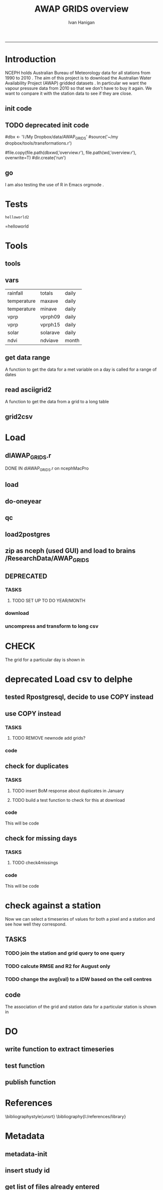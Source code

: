 #+TITLE:AWAP GRIDS overview 
#+AUTHOR: Ivan Hanigan
#+email: ivan.hanigan@anu.edu.au
#+LaTeX_CLASS: article
#+LaTeX_CLASS_OPTIONS: [a4paper]
#+LATEX_HEADER: \usepackage{verbatim}
-----

* Introduction
NCEPH holds Australian Bureau of Meteorology data for all stations from 1990 to 2010 \cite{NationalClimateCentreoftheBureauofMeteorology:2005}.
The aim of this project is to download the Australian Water Availability Project (AWAP) gridded datasets \cite{Jones2009}.  In particular we want the vapour pressure data from 2010 so that we don't have to buy it again.  We want to compare it with the station data to see if they are close.
** init code
#+name:R-init-newnode
#+begin_src R :session *R* :tangle run/transformations.r :exports none :eval no
  source('~/tools/disentangle/src/newnode.r')
  nodes <- newnode(name='main.r', newgraph = T,
   inputs = 'R-init')
  
#+end_src

#+name: R-init
#+begin_src R  :session *shell* :exports none :eval no :tangle run/overview.r
   
  rootdir <- getwd()
  wd <- '~/data/AWAP_GRIDS'
  # source(dir('run',pattern = 'tools', full.names=T))
  # file.remove(dir('run',full.names=T))
  setwd(wd)
  dir()
  
  
#+end_src
** TODO deprecated init code
#dbx <- 'I:/My Dropbox/data/AWAP_GRIDS'
#source('~/my dropbox/tools/transformations.r')
# I? or maybe actually want to use c drive for large data downloads on work PC?
#file.copy(file.path(dbxwd,'overview.r'), file.path(wd,'overview.r'), overwrite=T)
#dir.create('run')
** go
#+name:go-newnode
#+begin_src R :session *R* :tangle run/transformations.r :exports none :eval no
  
  nodes <- newnode(name='go',
   inputs='main.r')
  
#+end_src


#+name: go
#+begin_src R  :session *shell* :exports none :eval no :tangle run/go.r
  source(dir('run',pattern = 'tools', full.names=T))
  # source(dir('run',pattern = 'load', full.names=T))
  # source(dir('run',pattern = 'check', full.names=T))
      
#+end_src



I am also testing the use of R in Emacs orgmode \cite{Schulte}.
* Tests
#+name: R-test
#+begin_src R  :session *R* :tangle run/overview.r :exports results :eval no
  print('helloworld2')
  
#+end_src

#+results: R-test
: helloworld2
=helloworld

* Tools
** tools
#+name:R-tools-newnode
#+begin_src R :session *R* :tangle run/transformations.r :exports none :eval no
newnode(dsc='tools', clearpage = F, ttype='report', nosectionheading = T,
 i=c('go', 'vars', 'get_data_range', 'read.asciigrid2','grid2csv'),
 o = 'tools',append = T,
 notes='',echoCode = FALSE,
 code=NA)
#+end_src

#+name: R-tools
#+begin_src R :session *shell* :tangle run/tools.r :exports none :eval no
  setwd('~/data/AWAP_GRIDS')
  if(!require(maptools))
    install.packages('maptools',repos='http://cran.csiro.au'); require(maptools)
  if(!require(uncompress))
    install.packages('uncompress',repos='http://cran.csiro.au'); require(uncompress)
  source('./run/connect2postgres.r')
  delphe <- connect2postgres(hostip='115.146.94.209',user='gislibrary',db='pgisdb')
  # uncomment in run file so that can be sourced?
  source('./run/load2postgres.r')
  source('~/tools/disentangle/src/df2ddi.r')
  
#+end_src

** vars
\begin{comment}
this is a test
\end{comment}
#+begin_src R :session *R* :tangle run/transformations.r :exports none :eval no
newnode(dsc='variable names', clearpage = F, ttype='report', nosectionheading = T,
 o = 'vars',
 notes='
 At the BoM website the urls for our files can be like the following combinations:
 rain                http://www.bom.gov.au/web03/ncc/www/awap/   rainfall/totals/daily/    grid/0.05/history/nat/2010120120101201.grid.Z
 tmax                http://www.bom.gov.au/web03/ncc/www/awap/   temperature/maxave/daily/ grid/0.05/history/nat/2012020620120206.grid.Z
 tmin                http://www.bom.gov.au/web03/ncc/www/awap/   temperature/minave/daily/ grid/0.05/history/nat/2012020620120206.grid.Z
 vapour pressure 9am http://www.bom.gov.au/web03/ncc/www/awap/   vprp/vprph09/daily/       grid/0.05/history/nat/2012020620120206.grid.Z
 vapour pressure 3pm http://www.bom.gov.au/web03/ncc/www/awap/   vprp/vprph15/daily/       grid/0.05/history/nat/2012020620120206.grid.Z
 solar               http://www.bom.gov.au/web03/ncc/www/awap/   solar/solarave/daily/     grid/0.05/history/nat/2012020720120207.grid.Z
 NDVI                http://reg.bom.gov.au/web03/ncc/www/awap/   ndvi/ndviave/month/       grid/history/nat/2012010120120131.grid.Z
 ',echoCode = FALSE,
 code=NA)



#+end_src
#+name: R-vars
#+begin_src R :session *R* :tangle run/tools.r :exports results :eval no
 vars<-c('variable,measure,timestep
 rainfall,totals,daily
 temperature,maxave,daily
 temperature,minave,daily
 vprp,vprph09,daily
 vprp,vprph15,daily
 solar,solarave,daily
 ndvi,ndviave,month
 ')
 vars<-read.csv(textConnection(vars))
#+end_src

#+results: R-vars
| rainfall    | totals   | daily |
| temperature | maxave   | daily |
| temperature | minave   | daily |
| vprp        | vprph09  | daily |
| vprp        | vprph15  | daily |
| solar       | solarave | daily |
| ndvi        | ndviave  | month |
** get data range
A function to get the data for a met variable on a day is called for a range of dates
#+begin_src R :session *R* :tangle run/transformations.r :exports none :eval no
newnode(dsc='get data range', clearpage = F, ttype='report', nosectionheading = T,
 o = c('get_data_range'),i='get_data',
 notes='',echoCode = FALSE,
 code=NA)



#+end_src
#+name:get_data_range
#+begin_src R :session *R* :tangle run/tools.r :exports none :eval no
# newnode get_data
get_data_range<-function(variable,measure,timestep,startdate,enddate){
  if (timestep == "day"){
    thisdate<-startdate
    while (thisdate<=enddate){
      get_data(variable,measure,timestep,format(as.POSIXct(thisdate),"%Y%m%d"),format(as.POSIXct(thisdate),"%Y%m%d"))
      thisdate<-thisdate+as.double(as.difftime(1,units="days"),units="secs")
    }
  } else if (timestep == "month"){
    # Make sure that we go from begin of the month
    startdate <- as.POSIXlt(startdate)
    startdate$mday <- 1
    # Find the first and last day of each month overlapping our range
    data.period.start <- seq(as.Date(startdate), as.Date(enddate), by = 'month')
    data.period.end <- as.Date(sapply(data.period.start, FUN=function(x){as.character(seq(x, x + 40, by = 'month')[2] - 1)}))
    # Download them
    for (i in 1:length(data.period.start)){
      get_data(variable,measure,timestep,format(as.POSIXct(data.period.start[i]),"%Y%m%d"),format(as.POSIXct(data.period.end[i]),"%Y%m%d"))
    }
   
} else {
    stop("Unsupported timestep, only 'day' and 'month' are currently supported")
  }
}
#+end_src

# #+name:get_data_range
# #+begin_src R :session *R* :tangle no :exports none :eval no
# # newnode get_data
#  get_data<-function(variable,measure,timestep,startdate,enddate){
#   url="http://www.bom.gov.au/web03/ncc/www/awap/{variable}/{measure}/{timestep}/grid/0.05/history/nat/{startdate}{enddate}.grid.Z" 
#   url=gsub("{variable}",variable,url,fixed=TRUE)
#   url=gsub("{measure}",measure,url,fixed=TRUE)
#   url=gsub("{timestep}",timestep,url,fixed=TRUE)
#   url=gsub("{startdate}",startdate,url,fixed=TRUE)
#   url=gsub("{enddate}",enddate,url,fixed=TRUE)
#   download.file(url,sprintf("%s_%s%s.grid.Z",measure,startdate,enddate),mode="wb")
#   }

# # newnode get_data_range
#  get_data_range<-function(variable,measure,timestep,startdate,enddate){
#   thisdate<-startdate
#   while (thisdate<=enddate){
#    get_data(variable,measure,timestep,format(as.POSIXct(thisdate),"%Y%m%d"),format(as.POSIXct(thisdate),"%Y%m%d"))
#    thisdate<-thisdate+as.double(as.difftime(1,units="days"),units="secs")
#    }
#  }
# #+end_src
** read asciigrid2
A function to get the data from a grid to a long table
#+begin_src R :session *R* :tangle run/transformations.r :exports none :eval no
newnode(dsc='read.asciigrid2', clearpage = F, ttype='report', nosectionheading = T,
 o = c('read.asciigrid2'),
 notes='',echoCode = FALSE,
 code=NA)
#+end_src
#+name:read.asciigrid2
#+begin_src R :session *R* :tangle run/tools.r :exports none :eval no
#Modified from maptools package
#Reads only the specified number of data items, ignoring BOM's wierd footer
 read.asciigrid2<-function (fname, as.image = FALSE, plot.image = FALSE, colname = fname, proj4string = CRS(as.character(NA))) {
  t = file(fname, "r")
  l5 = readLines(t, n = 6)
  l5s = strsplit(l5, "\\s+", perl = T)
  xllcenter = yllcenter = xllcorner = yllcorner = as.numeric(NA)
  for (i in 1:6) {
     fieldname = casefold(l5s[[i]][1])
     if (length(grep("ncols", fieldname))) 
         ncols = as.numeric(l5s[[i]][2])
     if (length(grep("nrows", fieldname))) 
         nrows = as.numeric(l5s[[i]][2])
     if (length(grep("xllcorner", fieldname))) 
         xllcorner = as.numeric(l5s[[i]][2])
     if (length(grep("yllcorner", fieldname))) 
         yllcorner = as.numeric(l5s[[i]][2])
     if (length(grep("xllcenter", fieldname))) 
         xllcenter = as.numeric(l5s[[i]][2])
     if (length(grep("yllcenter", fieldname))) 
         yllcenter = as.numeric(l5s[[i]][2])
     if (length(grep("cellsize", fieldname))) 
         cellsize = as.numeric(l5s[[i]][2])
     if (length(grep("nodata_value", fieldname))) 
         nodata.value = as.numeric(l5s[[i]][2])
 }
 if (is.na(xllcorner) && !is.na(xllcenter)) 
     xllcorner = xllcenter - 0.5 * cellsize
 else xllcenter = xllcorner + 0.5 * cellsize
 if (is.na(yllcorner) && !is.na(yllcenter)) 
     yllcorner = yllcenter - 0.5 * cellsize
 else yllcenter = yllcorner + 0.5 * cellsize
 map = scan(t, as.numeric(0), quiet = TRUE,nmax=nrows*ncols)
 close(t)
 if (length(as.vector(map)) != nrows * ncols) 
     stop("dimensions of map do not match that of header")
 map[map == nodata.value] = NA
 if (as.image) {
     img = matrix(map, ncols, nrows)[, nrows:1]
     img = list(z = img, x = xllcorner + cellsize * ((1:ncols) - 
         0.5), y = yllcorner + cellsize * ((1:nrows) - 0.5))
     if (plot.image) {
         image(img, asp = 1)
         return(invisible(img))
     }
     else return(img)
 }
 df = data.frame(map)
 names(df) = colname
 grid = GridTopology(c(xllcenter, yllcenter), rep(cellsize, 
     2), c(ncols, nrows))
 SpatialGridDataFrame(grid, data = df, proj4string = proj4string)
 }
#+end_src

** grid2csv
#+name:grid2csv-newnode
#+begin_src R :session *R* :tangle run/transformations.r :exports none :eval no

newnode(dsc='grid2csv', clearpage = F, ttype='report', nosectionheading = T,
 o = 'grid2csv',append = T,end_doc = F,
 notes='',echoCode = FALSE,
 code=NA)
#+end_src

#+name:grid2csv
#+begin_src R :session *R* :tangle run/tools.r :exports none :eval no
# filename must be in format generated by get_data: variable_{startdate}{enddate}
 grid2csv<-function(filename){
	variable<-strsplit(filename,"_")[[1]][1]
	year<-as.numeric(substr(strsplit(filename,"_")[[1]][2],1,4))
	month<-as.numeric(substr(strsplit(filename,"_")[[1]][2],5,6))
	day<-as.numeric(substr(strsplit(filename,"_")[[1]][2],7,8))
	csv_filename<-sub("grid","csv",filename)
	d<-read.asciigrid2(filename)
	#image(d)
	e<-as.data.frame(d)
	names(e)<-c(variable,"long","lat")
	e$year<-year
	e$month<-month
	e$day<-day
	write.csv(e,csv_filename,row.names=FALSE,na="")
 }

#+end_src

* Load
** dlAWAP_GRIDS.r
DONE IN dlAWAP_GRIDS.r on ncephMacPro
#+name:dlAWAP_GRIDS
#+begin_src R :session *shell* :tangle src/dlAWAP_GRIDS.r :exports none :eval no
  ################################################################
  # name:dlAWAP_GRIDS
  # Function to download the Australian Water Availability Grids http://www.bom.gov.au/jsp/awap/
  # Joseph Guillaume
  # January 2009
  # modified by Ivan Hanigan
  # Feb 2012
  
  # newnode TOOLS
  if(!require(devtools)) install.packages("devtools"); require(devtools)
  install_github("delphe", "ivanhanigan")
  require(delphe)
  if(!require(raster)) install.packages('raster');require(raster)
  if(!require(maptools)) install.packages('maptools');require(maptools)
  #if(!require(uncompress)) install.packages('uncompress');require(uncompress) # deprecated
  
  # newnode variable names
  # urls can be like
          # rain                http://www.bom.gov.au/web03/ncc/www/awap/   rainfall/totals/daily/    grid/0.05/history/nat/2010120120101201.grid.Z
          # tmax                http://www.bom.gov.au/web03/ncc/www/awap/   temperature/maxave/daily/ grid/0.05/history/nat/2012020620120206.grid.Z
          # tmin                http://www.bom.gov.au/web03/ncc/www/awap/   temperature/minave/daily/ grid/0.05/history/nat/2012020620120206.grid.Z
          # vapour pressure 9am http://www.bom.gov.au/web03/ncc/www/awap/   vprp/vprph09/daily/       grid/0.05/history/nat/2012020620120206.grid.Z
          # vapour pressure 3pm http://www.bom.gov.au/web03/ncc/www/awap/   vprp/vprph15/daily/       grid/0.05/history/nat/2012020620120206.grid.Z
          # solar               http://www.bom.gov.au/web03/ncc/www/awap/   solar/solarave/daily/     grid/0.05/history/nat/2012020720120207.grid.Z
          # NDVI                http://reg.bom.gov.au/web03/ncc/www/awap/   ndvi/ndviave/month/       grid/history/nat/2012010120120131.grid.Z
  vars<-"variable,measure,timestep
  rainfall,totals,daily
  temperature,maxave,daily
  temperature,minave,daily
  vprp,vprph09,daily
  vprp,vprph15,daily
  solar,solarave,daily
  ndvi,ndviave,month
  "
  vars<-read.csv(textConnection(vars))
  
  # newnode get_data
  get_data<-function(variable,measure,timestep,startdate,enddate){
  url="http://www.bom.gov.au/web03/ncc/www/awap/{variable}/{measure}/{timestep}/grid/0.05/history/nat/{startdate}{enddate}.grid.Z"
  url=gsub("{variable}",variable,url,fixed=TRUE)
  url=gsub("{measure}",measure,url,fixed=TRUE)
  url=gsub("{timestep}",timestep,url,fixed=TRUE)
  url=gsub("{startdate}",startdate,url,fixed=TRUE)
  url=gsub("{enddate}",enddate,url,fixed=TRUE)
  download.file(url,sprintf("%s_%s%s.grid.Z",measure,startdate,enddate),mode="wb")
  }
  
  # newnode get_data_range
  get_data_range<-function(variable,measure,timestep,startdate,enddate){
          thisdate<-startdate
          while (thisdate<=enddate){
                  get_data(variable,measure,timestep,format(as.POSIXct(thisdate),"%Y%m%d"),format(as.POSIXct(thisdate),"%Y%m%d"))
                  thisdate<-thisdate+as.double(as.difftime(1,units="days"),units="secs")
          }
  }
  
  # newnode read.asciigrid2
  #Modified from maptools package
  #Reads only the specified number of data items, ignoring BOM's wierd footer
  read.asciigrid2<-function (fname, as.image = FALSE, plot.image = FALSE, colname = fname, proj4string = CRS(as.character(NA))) {
      t = file(fname, "r")
      l5 = readLines(t, n = 6)
      l5s = strsplit(l5, "\\s+", perl = T)
      xllcenter = yllcenter = xllcorner = yllcorner = as.numeric(NA)
      for (i in 1:6) {
          fieldname = casefold(l5s[[i]][1])
          if (length(grep("ncols", fieldname)))
              ncols = as.numeric(l5s[[i]][2])
          if (length(grep("nrows", fieldname)))
              nrows = as.numeric(l5s[[i]][2])
          if (length(grep("xllcorner", fieldname)))
              xllcorner = as.numeric(l5s[[i]][2])
          if (length(grep("yllcorner", fieldname)))
              yllcorner = as.numeric(l5s[[i]][2])
          if (length(grep("xllcenter", fieldname)))
              xllcenter = as.numeric(l5s[[i]][2])
          if (length(grep("yllcenter", fieldname)))
              yllcenter = as.numeric(l5s[[i]][2])
          if (length(grep("cellsize", fieldname)))
              cellsize = as.numeric(l5s[[i]][2])
          if (length(grep("nodata_value", fieldname)))
              nodata.value = as.numeric(l5s[[i]][2])
      }
      if (is.na(xllcorner) && !is.na(xllcenter))
          xllcorner = xllcenter - 0.5 * cellsize
      else xllcenter = xllcorner + 0.5 * cellsize
      if (is.na(yllcorner) && !is.na(yllcenter))
          yllcorner = yllcenter - 0.5 * cellsize
      else yllcenter = yllcorner + 0.5 * cellsize
      map = scan(t, as.numeric(0), quiet = TRUE,nmax=nrows*ncols)
      close(t)
      if (length(as.vector(map)) != nrows * ncols)
          stop("dimensions of map do not match that of header")
      map[map == nodata.value] = NA
      if (as.image) {
          img = matrix(map, ncols, nrows)[, nrows:1]
          img = list(z = img, x = xllcorner + cellsize * ((1:ncols) -
              0.5), y = yllcorner + cellsize * ((1:nrows) - 0.5))
          if (plot.image) {
              image(img, asp = 1)
              return(invisible(img))
          }
          else return(img)
      }
      df = data.frame(map)
      names(df) = colname
      grid = GridTopology(c(xllcenter, yllcenter), rep(cellsize,
          2), c(ncols, nrows))
      SpatialGridDataFrame(grid, data = df, proj4string = proj4string)
  }
  
  # newnode grid2csv
  # filename must be in format generated by get_data: variable_{startdate}{enddate}
  grid2csv<-function(filename){
          variable<-strsplit(filename,"_")[[1]][1]
          year<-as.numeric(substr(strsplit(filename,"_")[[1]][2],1,4))
          month<-as.numeric(substr(strsplit(filename,"_")[[1]][2],5,6))
          day<-as.numeric(substr(strsplit(filename,"_")[[1]][2],7,8))
          csv_filename<-sub("grid","csv",filename)
          d<-read.asciigrid2(filename)
          #image(d)
          e<-as.data.frame(d)
          names(e)<-c(variable,"long","lat")
          e$year<-year
          e$month<-month
          e$day<-day
          write.csv(e,csv_filename,row.names=FALSE,na="")
  }
  
#+end_src
** load
#+name:dlAWAP_GRIDS
#+begin_src R :session *shell* :tangle src/dlAWAP_GRIDS.r :exports none :eval no
    ################################################################
    # name:dlAWAP_GRIDS
  
  
  
  # newnode LOAD
  # TESTS
  # # tmax
  # i <- 2
  # vars[i,]
  # get_data_range(variable=vars[i,1],measure =vars[i,2],timestep=vars[i,3],
  #                startdate=as.POSIXct("2012-11-01"),
  #                enddate=as.POSIXct("2012-11-20"))
  # # vp
  # i <- 4
  # vars[i,]
  # get_data_range(variable=vars[i,1],measure =vars[i,2],timestep=vars[i,3],
  #                startdate=as.POSIXct("2010-12-30"),
  #                enddate=as.POSIXct("2010-12-31"))
  #
  # # solar
  # i <- 6
  # vars[i,]
  # get_data_range(variable=vars[i,1],measure =vars[i,2],timestep=vars[i,3],
  #                startdate=as.POSIXct("2010-12-30"),
  #                enddate=as.POSIXct("2010-12-31"))
  dir.create('data1995-1999')
  setwd('data1995-1999')
  rootdir <- getwd()
  started <- Sys.time()
  for(i in 1:6){
  # i <- 1
  vname <- as.character(vars[i,1])
  #print(vname)
  dir.create(vname)
  setwd(vname)
  get_data_range(variable=vars[i,1],measure =vars[i,2],timestep=vars[i,3],
                 startdate=as.POSIXct("1995-01-01"),
                 enddate=as.POSIXct("1999-12-31"))
  setwd(rootdir)
  }
  finished <- Sys.time()
  finished - started
  system('df -h')
  # newnode uncompress
  # test with one
  started <- Sys.time()
  for(i in 1:6){
  # i <- 1
  vname <- as.character(vars[i,1])
  print(vname)
  setwd(vname)
  files <- dir(pattern='.grid.Z')
  # files
  for (f in files) {
  # f <- files[1]
  # print(f)
  system(sprintf('uncompress %s',f))
  # grid2csv(gsub('.Z','',f))
  }
  setwd(rootdir)
  }
  finished <- Sys.time()
  finished - started
  system('df -h')
  
  
  #############################################
  # compress into 5 year chuncks
  setwd('..')
  #rootdir <- getwd()
  started <- Sys.time()
  #dir()
  # manually set to the right directory
  system('zip -r data1995-1999 data1995-1999')
  finished <- Sys.time()
  finished - started
  system('df -h')
  file.info('data1995-1999.zip')
  #############################################
  # newnode CHECK
  
  # newnode check grid
  print(f)
  # to select a differnt one
  f <- gsub('.Z','',files[21])
  setwd('solar')
  d <- read.asciigrid2(f)
  str(d)
  # compare with http://www.bom.gov.au/jsp/awap/vprp/archive.jsp?colour=colour&map=vprph15&year=2010&month=12&day=30&period=daily&area=nat
  # far out that colour scheme is dodgy!
  image(d, col = rainbow(19))
  
  # newnode check csv
  #read.table(sub("grid","csv",f), nrows = 10, sep=',', header=T)
  
  # newnode TODO
  # now I want to get a time series for a pixel based on the name of a town or city
  # I think I'll load the CSV to PostGIS for spatial query
  # also want to check the error between the station observation and the pixel values.
  
  #################################
  # but first lets look at the station locations on a grid
  require(delphe)
  # args(readOGR2)
  # shp <- readOGR2(h='115.146.84.135', d='ewedb',u='ivan_hanigan',
  #                  layer = 'weather_bom.combstats')
  # plot(shp)
  #################################
  # try just the raw data
  ## args(connect2postgres)
  ch <- connect2postgres(h = '115.146.84.135', db = 'ewedb', user= 'ivan_hanigan')
  # enter password at console
  shp <- dbGetQuery(ch, 'select stnum, lat, lon from weather_bom.combstats')
  
  if (!require(rgdal)) install.packages('rgdal'); require(rgdal)
  epsg <- make_EPSG()
  
  ## Treat data frame as spatial points
  shp <- SpatialPointsDataFrame(cbind(shp$lon,shp$lat),shp,
                                proj4string=CRS(epsg$prj4[epsg$code %in% '4283']))
  str(shp)
  head(shp@data)
  ## #writeOGR(shp, 'test.shp', 'test', driver='ESRI Shapefile')
  
  
  #################################
  # start getting CCD temperatures
  #setwd(rootdir)
  rootdir <- '/home/ResearchData/AWAP_GRIDS/data2000-2004/temperature'
  dir(rootdir)[1]
  
  
  cfiles <- dir(rootdir)
  cfiles <- cfiles[grep('minave', cfiles)][1:365]
  started <- Sys.time()
  for (i in seq_len(length(cfiles))) {
  #   i <- 2
    fname <- cfiles[[i]]
    variablename <- strsplit(fname, '_')[[1]][1]
    timevar <- gsub('.grid', '', strsplit(fname, '_')[[1]][2])
    timevar <- substr(timevar, 1,8)
    year <- substr(timevar, 1,4)
    month <- substr(timevar, 5,6)
    day <- substr(timevar, 7,8)
    timevar <- as.Date(paste(year, month, day, sep = '-'))
    r <- raster(file.path(rootdir,fname))
    e <- extract(r, shp, df=T)
    #str(e) ## print for debugging
    #image(r)
    #plot(shp, add = T)
    e1 <- cbind(shp@data, timevar, e[,2])
    names(e1) <- c(names(shp@data), 'date', variablename)
  #  head(e1)
    e1 <- e1[,c('stnum', 'date', variablename)]
    write.table(e1, paste(variablename, '.csv', sep =''),
      col.names = i == 1, append = i > 1 , sep = ",", row.names = FALSE, na = '')
   ## write.table(e1, paste(variablename, '.csv', sep =''),
   ##    col.names = T, append = F, sep = ",", row.names = FALSE, na = '')
  
  }
  finished <- Sys.time()
  finished - started
  file.info(paste(variablename, '.csv', sep =''))
  # rather than read in this big file just check the last one
  write.table(e1, paste(variablename, '-qc.csv', sep =''),
              col.names = T, append = F , sep = ",", row.names = FALSE)
  qc <- read.csv(paste(variablename, '-qc.csv', sep =''))
  qc$date <- as.Date(as.character(qc$date))
  str(qc)
  head(qc)
  ## Treat data frame as spatial points
  qc <- SpatialPointsDataFrame(cbind(qc$lon,qc$lat),qc,
                                proj4string=CRS(epsg$prj4[epsg$code %in% '4283']))
  str(qc)
  writeOGR(qc, paste(variablename, '-qc.shp', sep =''), paste(variablename, '-qc', sep =''), driver='ESRI Shapefile')
  
  # TODO colourramp <- qc[,variablename]
  with(subset(qc, date == as.Date('2010-01-01')),
              plot(lon, lat, pch = 16, col = qc[,variablename])
  )
  
  
  #############
  # merge all variables to a single file
  started <- Sys.time()
  for(i in 2:3){
     i <- 3
    vname <- as.character(vars[i,2])
    print(vname)
    datain <- read.csv(paste(vname, '.csv', sep =''))
    head(datain)
    datain <- datain[,c('stnum', 'date', vname)]
    if(i != 2){
      dataout <- merge(dataout, datain)
      rm(datain)
    } else {
      dataout <- datain
      rm(datain)
    }
  
  }
  finished <- Sys.time()
  finished - started
  system('df -h')
  write.csv(dataout, 'merged.csv', row.names=F)
  system('df -h')
  
#+end_src  
** do-oneyear
#+name:do-oneyear
#+begin_src R :session *shell* :tangle src/do-oneyear.r :exports none :eval no
###########################################################################
# newnode: do-oneyear
started <- Sys.time()
for(v in c(1,4,5,6)){
#  v = 1
rootdir <- paste('/home/ResearchData/AWAP_GRIDS/data2000-2004/',vars[v,1],sep='')
#dir(rootdir)[1]
cfiles <- dir(rootdir)
cfiles <- cfiles[grep(as.character(vars[v,2]), cfiles)][1:365]

  for (i in seq_len(length(cfiles))) {
  #   i <- 2
    fname <- cfiles[[i]]
    variablename <- strsplit(fname, '_')[[1]][1]
    timevar <- gsub('.grid', '', strsplit(fname, '_')[[1]][2])
    timevar <- substr(timevar, 1,8)
    year <- substr(timevar, 1,4)
    month <- substr(timevar, 5,6)
    day <- substr(timevar, 7,8)
    timevar <- as.Date(paste(year, month, day, sep = '-'))
    r <- raster(file.path(rootdir,fname))
    e <- extract(r, shp, df=T)
    #str(e) ## print for debugging
    #image(r)
    #plot(shp, add = T)
    e1 <- cbind(shp@data, timevar, e[,2])
    names(e1) <- c(names(shp@data), 'date', variablename)
  #  head(e1)
    e1 <- e1[,c('stnum', 'date', variablename)]
    write.table(e1, paste(variablename, '.csv', sep =''),
      col.names = i == 1, append = i > 1 , sep = ",", row.names = FALSE, na = '')
   ## write.table(e1, paste(variablename, '.csv', sep =''),
   ##    col.names = T, append = F, sep = ",", row.names = FALSE, na = '')
  
  }
}
finished <- Sys.time()
finished - started
#+end_src

** qc
#+name:qc-temps
#+begin_src R :session *shell* :tangle src/qc-temps.r :exports none :eval no
  ###########################################################################
  # newnode: qc-temps
  delphe <-  <- connect2postgres('130.56.102.41', 'delphe', 'ivan_hanigan')
  qc1 <- dbGetQuery(delphe,
  "SELECT station_number,
         maximum_temperature_in_24_hours_after_9am_local_time_in_degrees,
  
         minimum_temperature_in_24_hours_before_9am_local_time_in_degree,
  
         date
    FROM weather_bom.bom_daily_data_2000
    where station_number = 70014
    order by date
  ")
  
  merged <- read.csv("~/AWAP_GRIDS/merged.csv")
  merged$date <- as.Date(merged$date)
  qc <- subset(merged, stnum == 70014)
  head(qc)
  with(qc, plot(date, maxave, type = 'l'))
  with(qc1, lines(date,
                  maximum_temperature_in_24_hours_after_9am_local_time_in_degrees,
                  col = 'red')
       )
  
#+end_src

** load2postgres
#+name:load2postgres
#+begin_src R :session *shell* :tangle src/load2postgres.r :exports none :eval no
  ###########################################################################
  # newnode: load2postgres
  require(delphe)
  require(RODBC)
  ## try on postgres
  args(load2postgres)
  variablename <- 'minave'
  load2postgres(inputfilepath=paste(variablename, '.csv', sep =''),
                schema = 'public', tablename = variablename, pk = 'stnum, date', header = TRUE,
  printcopy = TRUE, sheetname = "Sheet1", withoids = FALSE,
  pguser = "ivan_hanigan", db = "ewedb", ip = "115.146.84.135",
  source_file = "STDIN", datecol = 'date', nrowscsv = 10000,
  pgpath = c("psql"))
  cat(
    paste('scp ',variablename,'.csv root@115.146.84.135:/home\n
  cat sqlquery.txt "',variablename,'.csv" | psql -h 115.146.84.135 -U ivan_hanigan -d ewedb',sep='')
  )
  
#+end_src

** zip as nceph (used GUI) and load to brains /ResearchData/AWAP_GRIDS
#+name:load to brains
#+begin_src sh :session *shell* :tangle no :exports none :eval no
################################################################
# name:load to brains
ssh root@115.146.93.225
cd /home/ResearchData
mkdir AWAP_GRIDS
chmod 0777 /home/ResearchData/AWAP_GRIDS
# from local
# started at 17% taken
scp data2000-2004.zip root@115.146.93.225:/home/ResearchData/AWAP_GRIDS
# on remove server
unzip temperature.zip
#+end_src

** DEPRECATED
*** TASKS
**** TODO SET UP TO DO YEAR/MONTH
*** download
#+name:download-newnode
#+begin_src R :session *R* :tangle run/transformations.r :exports none :eval no
  newnode(dsc='download', clearpage = F, ttype='report', nosectionheading = T,
   o = 'data/{year}/{month}', i=c('tools', 'foundMissings'),
   notes='',echoCode = FALSE,
   code=NA)
#+end_src

#+name: download
#+begin_src R :session *shell* :tangle run/load.r :exports none :eval no
    dir.create('data')      
    setwd('data')
    # tmax
    # i <- 2
    # # vars[i,]
    # get_data_range(variable=vars[i,1],measure =vars[i,2],timestep=vars[i,3],startdate=as.POSIXct("2010-01-30"), enddate=as.POSIXct("2010-01-31"))
    # # vp DONT DO TOO MANY DOWNLOADS, PERHAPS A YEAR/MONTH AT A TIME, THEN CONVERTS/DELETES, THEN MORE DOWNLOADS
  
  
  yy <- '2010'
  leapyear<- ifelse( yy %in% c('1988', '1992', '1996', '2000', '2004', '2008', '2012'), T, F)
  # http://en.wikipedia.org/wiki/List_of_leap_years
  dir.create(yy)
  setwd(yy)
  strt=Sys.time()
  for(mm in as.character(1)){
   print(mm)
  # mm <- as.character(1)
   dir.create(mm)
   setwd(mm)
   for(i in 4:5){
   # i <- 5
   variable<-gsub(' ','',vars[i,1])
   measure<-gsub(' ','',vars[i,2])
   timestep<-gsub(' ','',vars[i,3])
   maxdate <- ifelse(mm %in% c(9,4,6,11), 30, 31)
   if(mm == 2 & leapyear == F){maxdate <- 28}
   if(mm == 2 & leapyear == T){maxdate <- 29}
   get_data_range(variable=variable,measure =measure,timestep=timestep,
    startdate=as.POSIXct(paste(yy,"-",mm,"-01",sep="")),
    enddate=as.POSIXct(paste(yy,"-",mm,"-",maxdate,sep=""))
    )
   }
   setwd(file.path(wd,"data",yy))
  }
  setwd(file.path(wd,"data"))
  end=Sys.time()
  print(end-strt)
  
 #+end_src
*** uncompress and transform to long csv

#+name:uncompress-newnode
#+begin_src R :session *R* :tangle run/transformations.r :exports none :eval no

newnode(dsc='uncompress-newnode', clearpage = F, ttype='report', nosectionheading = T,
 i='data/{year}/{month}', o = c('grids','csvs'),append = T,end_doc = F,
 notes='',echoCode = FALSE,
 code=NA)
#+end_src

#+name: uncompress
#+begin_src R :session *shell* :tangle run/load.r :exports results :eval no
  setwd(file.path(wd,'data',yy))
  strt=Sys.time()
  for(mm in c(1)){
  # mm <- '1'
  mm <- as.character(mm)
  print(mm)
  setwd(mm)
  files <- dir(pattern='.grid.Z')
  
  for (f in files) {
  # f <- files[1]
   print(f)
   handle <- file(f, "rb")
   data <- readBin(handle, "raw", 99999999)
   close(handle)
   uncomp_data <- uncompress(data)
   handle <- file(gsub('.Z','',f), "wb")
   writeBin(uncomp_data, handle)
   close(handle)
   # newnode convert to long csvfor (f in dir(pattern=".grid$")) {
   grid2csv(gsub('.Z','',f))
   # clean up
   file.remove(f)
   }
  setwd(file.path(wd,'data'))
  }
  endd=Sys.time()
  print(endd-strt)
  # 49 sec
  setwd(wd)
  
#+end_src
* CHECK
#+name:check-newnode
#+begin_src R :session *R* :tangle run/transformations.r :exports none :eval no

newnode(dsc='check', clearpage = F, ttype='report', nosectionheading = T,
 i='grids', o = 'fig1.jpg',append = T,end_doc = F,
 notes='',echoCode = FALSE,
 code=NA)
#+end_src

#+name:check
#+begin_src R :session *shell* :tangle run/check.r :exports none :eval no
  # newnode CHECK 
  # newnode check grid
  files <- dir('data', pattern='.grid')
  f <- files[1]
  print(f)
  # to select a differnt one
    
  d <- read.asciigrid2(file.path('data',f))
  str(d)
  # compare with http://www.bom.gov.au/jsp/awap/vprp/archive.jsp?colour=colour&map=vprph15&year=2010&month=12&day=30&period=daily&area=nat
  # far out that colour scheme is dodgy!
  image(d, col = rainbow(19))
  dev.copy(jpeg, 'fig1.jpg')
  dev.off()
  # newnode check csv
  read.table(file.path('data',sub("grid","csv",f)), nrows = 10, sep=',', header=T)
    
  
#+end_src
The grid for a particular day is shown in \ref{fig:fig1.jpg}
\begin{figure}[!h]
\centering
\includegraphics[width=\textwidth]{fig1.jpg}
\caption{fig1.jpg}
\label{fig:fig1.jpg}
\end{figure}
* deprecated Load csv to delphe
** tested Rpostgresql, decide to use COPY instead
#+name:loadCsv2delphe-newnode
#+begin_src R :session *R* :tangle run/transformations.r :exports none :eval no

newnode(dsc='loadCsv2delphe test', clearpage = F, ttype='transformations', nosectionheading = T,
 i='csvs',o = 'test. too slow',append = T,end_doc = F,
 notes='',echoCode = FALSE,
 code=NA)
#+end_src

#+name:loadCsv2delphe
#+begin_src R :session *R* :tangle run/load.r :exports none :eval no
 dir()
 dbSendUpdate(delphe,
 'CREATE TABLE awap_grids.vprph_master (
 lat numeric,
 long numeric,
 yy int4,
 mm int4,
 dd int4,
 hh int4,
 val numeric,
 constraint vprph_master_pkey primary key (lat, long, yy, mm, dd, hh)
 )
 ')
 
 files <- dir('data', pattern='.csv')
 f <- files[1]
 print(f)
 # to select a differnt one
   
 d <- read.csv(file.path('data',f))
 st <- Sys.time()
 dbWriteTable(delphe, 'awap_grids_indat',d)
 en <- Sys.time()
 print(en-st)  
 # 20 mins
#+end_src

** use COPY instead
*** TASKS
**** TODO REMOVE newnode add grids?
*** code
#+name:loadCsv2delpheUsingCOPY-newnode
#+begin_src R :session *R* :tangle run/transformations.r :exports none :eval no
  
  newnode(dsc='loadCsv2delpheUsingCOPY-newnode', clearpage = F, ttype='transformations', nosectionheading = T,
   i ='csvs', o = c('awap_grids.vprph_master','check4duplicates','check4missings'),append = T,end_doc = F,
   notes='',echoCode = FALSE,
   code=NA, TASK = '
  ,**** TODO NEED TO REMOVE GRID POLYGONS
   ')
#+end_src

#+name:loadCsv2delpheUsingCOPY
#+begin_src R :session *R* :tangle run/load.r :exports none :eval no
       
   setwd('data')
   # mm <- '1'
   setwd(mm)
   load2postgres(gsub('.grid','.csv',f),'awap_grids','awap_grids_indat', pguser='ivan_hanigan',db='delphe',ip='130.56.102.41')
   # this creates the file sqlquery.txt and should be passed to the psql.exe with COPY
   # but firest make a table for it to go into
   yy <- '2011'
   dbSendUpdate(delphe,
   # cat(
   paste('CREATE TABLE awap_grids.vprph_',yy,' (
   lat numeric,
   long numeric,
   yy int4,
   mm int4,
   dd int4,
   hh int4,
   val numeric,
   constraint vprph_',yy,'_pkey primary key (lat, long, yy, mm, dd, hh),
   constraint month_range check (yy = ',yy,')
   )
   INHERITS (awap_grids.vprph_master)
   ',sep='')
   )
   # test the copy and insert
  
  
   st <- Sys.time()
   shell(paste("type sqlquery.txt \"",gsub('.grid','.csv',f),"\" | \"i:\\my dropbox\\tools\\pgutils\\psql\" -h 130.56.102.41 -U ivan_hanigan -d delphe",sep=""))
   en <- Sys.time()
   print(en-st)    
     # # 9 sec from work pc, 3.4 mins over vpn, remember to make pgadmin remember your password
   # unfortunatly emacs nogo with the shell() bit of this so done in plain R console
  
   # newnode subset to gridcells that have stations
   # first make station grid
   dbSendUpdate(delphe,"select long, lat into awap_grids.awap_grid_05 from awap_grids.awap_grids_indat")
   dbGetQuery(delphe,"SELECT AddGeometryColumn(\'awap_grids\', \'awap_grid_05\', \'the_geom\', 4283, \'POLYGON\', 2);")
   # newnode add grid
  # TASK THIS SEEMS TO HAVE CREATED THE WRONG GRID LINES.  MIGHT DELETE THIS?
  '
  ,**** TODO TASK remove grid
  '
   dbSendUpdate(delphe,
   "UPDATE awap_grids.awap_grid_05 SET the_geom=GeomFromText('POLYGON((
   '|| long-0.05 || ' '|| lat-0.05 ||',
   '|| long-0.05 || ' '|| lat+0.05 ||',
   '|| long+0.05 || ' '|| lat+0.05 ||',
   '|| long+0.05 || ' '|| lat-0.05 ||',
   '|| long-0.05 || ' '|| lat-0.05 ||'
   ))' ,4283);
   alter table awap_grids.awap_grid_05 add column gid serial primary key;")
   dbSendUpdate(delphe,'grant select on awap_grids.awap_grid_05 to public_group')
   dbSendUpdate(delphe,
    'ALTER TABLE awap_grids.awap_grid_05 ALTER COLUMN the_geom SET NOT NULL;
    CREATE INDEX awap_grid_05_index on awap_grids.awap_grid_05 using GIST(the_geom);
    ALTER TABLE awap_grids.awap_grid_05 CLUSTER ON awap_grid_05_index;
    ')
   # realise that contains and within return multiple grid cells, maybe because of polygon?  make point tools
   points_to_geom_query(schema='awap_grids',tablename='awap_grid_05',col_lat='lat',col_long='long')
   dbSendUpdate(delphe,
    "SELECT AddGeometryColumn('awap_grids', 'awap_grid_05', 'the_geom_pt', 4283, 'POINT', 2);
    ALTER TABLE awap_grids.awap_grid_05 ADD CONSTRAINT geometry_valid_check CHECK (isvalid(the_geom_pt));
  
          UPDATE awap_grids.awap_grid_05
          SET the_geom_pt=GeomFromText(
                  'POINT('||
                  long ||
                  ' '||
                  lat ||')'
                  ,4283);
                                  ")
   # dbSendUpdate(delphe,'drop table awap_grids.awap_grid_05_stns')
   dbSendUpdate(delphe,'
    select distinct t1.long, t1.lat, t1.the_geom, t1.the_geom_pt
    into awap_grids.awap_grid_05_stns
    from awap_grids.awap_grid_05 t1,
    weather_bom.combstats t2
    where st_contains(t1.the_geom,t2.the_geom);
    alter table awap_grids.awap_grid_05_stns add column gid serial primary key;
    ALTER TABLE awap_grids.awap_grid_05_stns ALTER COLUMN the_geom SET NOT NULL;
    CREATE INDEX awap_grid_05_stns_index on awap_grids.awap_grid_05_stns using GIST(the_geom);
    ALTER TABLE awap_grids.awap_grid_05_stns CLUSTER ON awap_grid_05_stns_index;
    ')
  
  
  
  
  
   # newnode now do the bulk uploads (via Rconsole, not ess which hates shell)
   setwd(file.path(wd,'data',yy))
   st <- Sys.time()
   for(mm in c(1)){
    # mm <- '3'
    mm <- as.character(mm)
    print(mm)
    setwd(mm)
   # mm <- '1'
   # setwd(mm)
    files <- dir(pattern='.csv')
   f <- files[1]
   load2postgres(gsub('.grid','.csv',f),'awap_grids','awap_grids_indat', pguser='ivan_hanigan',db='delphe',ip='130.56.102.41')
  
  
   for(hh in c('09','15')){
    # hh = '09'
    filesi <- files[grep(paste('vprph',hh,sep=''),files)]
    for(filei in filesi){
  #  filei <- filesi[1]
     print(filei)
     
     shell(paste("type sqlquery.txt \"",filei,"\" | \"i:\\my dropbox\\tools\\pgutils\\psql\" -h 130.56.102.41 -U ivan_hanigan -d delphe",sep=""))
     
     dbSendUpdate(delphe, 
     # cat(
     paste("INSERT INTO awap_grids.vprph_",yy," (lat,long ,yy ,mm ,dd , hh, val)
     SELECT t1.lat, t1.long, year, month, day, '",hh,"', vprph09
     FROM awap_grids.awap_grids_indat t1
     right join awap_grids.awap_grid_05_stns t2
     on t1.long = t2.long and t1.lat = t2.lat 
     ",sep="")
     )
     dbRemoveTable(delphe, 'awap_grids.awap_grids_indat')
  
     # TODO drop all pixels with no stations before insert?
     # TODO vacuum database after each loop?  or every 100?
    }
   }
   setwd(file.path(wd,'data')) 
   }
   en <- Sys.time()
   print(en-st)  
   setwd(file.path(wd))
#+end_src
** check for duplicates
*** TASKS
**** TODO insert BoM response about duplicates in January
**** TODO build a test function to check for this at download
*** code
This will be code
#+name:check4duplicates
#+begin_src R :session *R* :tangle run/transformations.r :exports none :eval no
newnode(dsc='check4duplicates', clearpage = F, ttype='transformations', nosectionheading = T,
 i = 'check4duplicates',
 o='response by bom',
 append = T,end_doc = F,
 notes='',echoCode = FALSE,
 code=NA)
#+end_src
** check for missing days
*** TASKS
**** TODO check4missings
*** code
This will be code
#+name:check4missings
#+begin_src R :session *R* :tangle run/transformations.r :exports none :eval no
newnode(dsc='check4missings', clearpage = F, ttype='transformations', nosectionheading = T,
 i = 'check4missings',
 o='foundMissings',
 append = T,end_doc = F,
 notes='',echoCode = FALSE,
 code=NA)
#+end_src

* check against a station
Now we can select a timeseries of values for both a pixel and a station and see how well they correspond. 
** TASKS
*** TODO join the station and grid query to one query
   SCHEDULED: <2012-02-15 Wed 14:20>
*** TODO calcute RMSE and R2 for August only
*** TODO change the avg(val) to a IDW based on the cell centres
** code
#+name:checkAstation-newnode
#+begin_src R :session *R* :tangle run/transformations.r :exports none :eval no
  
  newnode(dsc='checkAstation-newnode', clearpage = F, ttype='transformations', nosectionheading = T,
   o = c('fig2.jpg','checkAstation'),i='awap_grids.vprph_master',append = T,end_doc = F,
   notes='',echoCode = FALSE,
   code=NA)
#+end_src

#+name:checkAstation
#+begin_src R :session *R* :tangle run/check.r :exports none :eval no
  d<-dbGetQuery(delphe,
   'SELECT  name, year, month, day, hour, "timestamp" ,     t2.lat ,     lon,
         vapour_pressure_in_hpa
    FROM weather_bom.bom_3hourly_data_2010 join weather_bom.combstats t2
    on station_number = stnum
    where station_number = 70014
    and month  =8 and (hour = 9 or hour = 15)
    order by day, hour
   ')
   d
   str(d)
   with(d, plot(as.POSIXct(timestamp), vapour_pressure_in_hpa, type='b',pch=16))
   
   d2 <- dbGetQuery(delphe,
    "SELECT  stnum, yy as year, mm as month, dd as day, hh as hour, 
        to_timestamp(yy || '-' || mm || '-' || dd || ' ' || hh || ':' || 0, 'YYYY-MM-DD HH24:MI') as timestamp2,
        avg(val) as vprph
    FROM awap_grids.vprph_master tab1
        join 
        (       
        select t2.stnum, t1.*
        from awap_grids.awap_grid_05_stns t1,
        (select * from weather_bom.combstats where stnum = 70014) t2
        where st_contains(t1.the_geom,st_centroid(t2.the_geom))
        ) tab2
        on tab1.long = tab2.long and tab1.lat = tab2.lat
        group by stnum, yy, mm, dd, hh
    order by yy, mm , dd, hh
    ")
        d2
        with(d2, lines(as.POSIXct(timestamp2), vprph, type='b',pch=16,col='red'))
   
        d3 <- merge(d,d2, all=T)
        with(d3, plot(vprph, vapour_pressure_in_hpa,xlim=c(3,10),ylim=c(3,10)))
        lines(abline(0,1))
        dev.copy(jpeg,'fig2.jpg')
        dev.off()
  
  # newnode IDW
  dbGetQuery(delphe,'select * from weather_bom.combstats where stnum = 70014')
  d3 <- dbGetQuery(delphe,
   'select *,
    st_distance(
     t1.the_geom, 
     t2.the_geom_pt
    ) as distances        
    from awap_grids.awap_grid_05_stns t2,
    (select * from weather_bom.combstats where stnum = 70014) t1
    where st_distance(
     t1.the_geom, 
     t2.the_geom_pt
     ) <= 0.05
   order by distances desc
   ')
  d3[,c(1:2,5:10,13)]
  d4 <- dbGetQuery(delphe,
   "select stnum, name, table2.yy as year, mm as month, dd as day, hh as hour,
   to_timestamp(yy || '-' || mm || '-' || dd || ' ' || hh, 'YYYY-MM-DD HH24') as timestamp2,
   sum(table2.val * (1/(table1.distances^2))) / sum(1/(table1.distances^2)) as weighted_data 
   from
   (
    select stnum, name, t2.*,
    st_distance(
     t1.the_geom, 
     t2.the_geom_pt
    ) as distances        
    from awap_grids.awap_grid_05_stns t2,
    (select * from weather_bom.combstats where stnum = 70014) t1
    where st_distance(
     t1.the_geom, 
     t2.the_geom_pt
     ) <= 0.05
    ) table1
   join awap_grids.vprph_master as table2
   on table1.long = table2.long and
      table1.lat = table2.lat
   group by table1.stnum,name,table2.yy, mm, dd, hh, to_timestamp(yy || '-' || mm || '-' || dd || ' ' || hh , 'YYYY-MM-DD HH24')
   order by yy, mm, dd, hh
   ")
  str(d4)
  head(d4)
  head(d)
  with(d4, plot(weighted_data, type='b',pch=16))
  d5 <- merge(d,d4)
  with(d5, plot(weighted_data,  vapour_pressure_in_hpa,xlim=c(3,10),ylim=c(3,10)))
  lines(abline(0,1))
  dev.copy(jpeg, res = 150,'fig2.jpg')
  dev.off();dev.off()  
  
#+end_src
The association of the grid and station data for a particular station is shown in \ref{fig:fig2.jpg}
\begin{figure}[!h]
\centering
\includegraphics[width=\textwidth]{fig2.jpg}
\caption{fig2.jpg}
\label{fig:fig2.jpg}
\end{figure}
\clearpage
* DO
** write function to extract timeseries
#+name:function to extract timeseries
#+begin_src R :session *R* :tangle run/transformations.r :exports none :eval no

newnode(dsc='function to extract timeseries', clearpage = F, ttype='transformations', nosectionheading = T,
 i = 'awap_grids.vprph_master', o = 'function to extract timeseries',append = T,end_doc = F,
 notes='',echoCode = FALSE,
 code=NA)
#+end_src

** test function
#+name:test function
#+begin_src R :session *R* :tangle run/transformations.r :exports none :eval no

newnode(dsc='test function', clearpage = F, ttype='transformations', nosectionheading = T,
 i='function to extract timeseries', o = 'test function',append = T,end_doc = F,
 notes='',echoCode = FALSE,
 code=NA)
#+end_src

** publish function
#+name:publish function
#+begin_src R :session *R* :tangle run/transformations.r :exports none :eval no

newnode(dsc='publish function', clearpage = F, ttype='transformations', nosectionheading = T,
 i = 'test function', o = c('to NCEPH PostGIS wiki','to ivanstools','metadata'),append = T,end_doc = F,
 notes='',echoCode = FALSE,
 code=NA)
#+end_src

* References
\bibliographystyle{unsrt}
\bibliography{I:/references/library}
* Metadata
** metadata-init
#+name:metadata-init
#+begin_src R :session *R* :tangle run/metadata-transformations.r :exports none :eval no
  
  newnode(dsc='metadata-init', clearpage = F, ttype='transformations', nosectionheading = T,
   o = 'metadata-init',append = T,end_doc = F,
   notes='',echoCode = FALSE,
   code=NA)
  
   source('~/My Dropbox/tools/transformations.r')
#+end_src

#+name:metadata-init-src
#+begin_src R :session *shell* :tangle src/metadata-init-src.r :exports none :eval no
  ################################################################
  # name:metadata-init-src
  
  #   delphe <- connectDelphe('130.56.102.41','ivan_hanigan','delphe')
  
  if(!require(RJDBC)) install.packages('RJDBC'); require(RJDBC)
  drv <- JDBC("oracle.jdbc.driver.OracleDriver",
              '/u01/app/oracle/product/11.2.0/xe/jdbc/lib/ojdbc6.jar')
  ch <- dbConnect(drv,"jdbc:oracle:thin:@130.56.102.54:1521","DDIINDEXDB","trojan9!")
  
  idno <- 'AWAP_GRIDS'
  if(!exists('s')){
  s <- dbGetQuery(oracle, paste("select * from stdydscr where idno = '",idno,"'", sep = ''))
  idno <- s$IDNO
  }
  t(s)
  # newnode get tools
  # rm(oracle)
  if(!exists('oracle')) {source(dir('run',pattern = 'tools', full.names=T))}
  
#+end_src

** insert study id
#+name:insert study id
#+begin_src R :session *R* :tangle run/metadata-transformations.r :exports none :eval no
  
  newnode(dsc='insert study id', clearpage = F, ttype='transformations', nosectionheading = T,
   o = 'insert study id',append = T,end_doc = F,
   notes='',echoCode = FALSE,
   code=NA)
   
   dir.create('metadata')
   
   write.table(s,'metadata/stdydscr.csv',sep=',',row.names=F)
#+end_src
** get list of files already entered
#+name:get list of files already entered
#+begin_src R :session *R* :tangle run/metadata-transformations.r:exports none :eval no
  
  newnode(dsc='get list of files already entered', clearpage = F, ttype='transformations', nosectionheading = T,
   o = 'get list of files already entered',append = T,end_doc = F,
   notes='',echoCode = FALSE,
   code=NA)
  
   # newnode first get the list of files I had previously entered
   fileDscr <- dbGetQuery(oracle,sprintf(
   "SELECT * 
   FROM filedscr 
   where IDno = '%s' 
   order by FILETYPE
   ",idno))
   head(fileDscr)
   fileDscr[,1:4]
   write.csv(fileDscr,file.path('metadata','filedscr.csv'),row.names=F) 
  
  # newnode get filedscr
  # source(dir('run',pattern = 'metadata_metadata', full.names=T))
  
#+end_src

** add a new file
#+name:add a new file
#+begin_src R :session *R* :tangle run/metadata-transformations.r:exports none :eval no
  
  newnode(dsc='add a new file', clearpage = F, ttype='transformations', nosectionheading = T,
   o = 'add a new file',append = T,end_doc = F,
   notes='',echoCode = FALSE,
   code=NA)
  
   f <- add_filedscr(fileid = 1, idno = s$IDNO, ask=T)
   f$FILELOCATION <- '-d delphe -s awap_grids' 
   
   
#+end_src
** data
*** include data desc for file1
#+name:include data desc for file1
#+begin_src R :session *R* :tangle run/metadata-transformations.r :exports none :eval no
  
  newnode(dsc='include data desc for file1', clearpage = F, ttype='transformations', nosectionheading = T,
   o = 'include data desc for file1',append = T,end_doc = F,
   notes='',echoCode = FALSE,
   code=NA)
   
   # newnode abs data
   t(fileDscr[2,])
   df <-  dbGetQuery(delphe, 'select * from awap_grids.vprph_master limit 1') 
   d <- add_datadscr(data_frame = df, fileid = 3130, ask=T)
   write.table(d,'metadata/datadscr.csv',sep=',',row.names=F)
  
  
   
#+end_src

*** include data desc for file2
#+name:include data desc for file2
#+begin_src R :session *R* :tangle run/metadata-transformations.r :exports none :eval no
  
  newnode(dsc='include data desc for file2', clearpage = F, ttype='transformations', nosectionheading = T,
   o = 'include data desc for file2',append = T,end_doc = F,
   notes='',echoCode = FALSE,
   code=NA)
  
   f$PRODDATEDOCFILE <- NA
   f$PRODUCERDOCFILE <- NA
   f$DESTROYED <- 0
   f <- f[,c('FILEID','IDNO','FILENAME','FILETYPE','PROCSTAT','SPECPERMFILE','DATEARCHIVED','DATEDESTROY','FILEDSCR','FILELOCATION','NOTES','REQID','PUBLISHDDI','BACKUPVALID','DATEBACKUPVALID','CHECKED','BACKUPLOCATION','PRODDATEDOCFILE','PRODUCERDOCFILE','DESTROYED')]
  
   # datadscr
   df <- dbGetQuery(delphe, ' select * from awap_grids.awap_grid_05_stns limit 1')
   d <- add_datadscr(data_frame = df, fileid = 1, ask=T) # might not be correct but will update on insert to oracle
   d
   
  
   write.table(f,'metadata/filedscr.csv',sep=',',row.names=F, col.names=F, append=T)
   write.table(d,'metadata/datadscr.csv',sep=',',row.names=F, col.names=F, append=T)
   
#+end_src

** analysis
** document
*** add metadata for the files
#+name:add metadata for the files
#+begin_src R :session *R* :tangle run/metadata-transformations.r :exports none :eval no

newnode(dsc='add metadata for the files', clearpage = F, ttype='transformations', nosectionheading = T,
 o = 'add metadata for the files',append = T,end_doc = F,
 notes='',echoCode = FALSE,
 code=NA)

 # newnode file1 the final document
 #f <- add_filedscr(fileid = 1, idno = s$IDNO, ask=T)
 #f$FILELOCATION <- 'I:/My Dropbox/projects/1.302 Biomass/Biomass Smoke Project/JAWMA_fire_events' 
 
 
#+end_src
** metadata
*** add metadata for files to oracle
#+name:add metadata for files to oracle
#+begin_src R :session *R* :tangle run/metadata-transformations.r :exports none :eval no
  
  newnode(dsc='add metadata for files to oracle', clearpage = F, ttype='transformations', nosectionheading = T,
   o = 'add metadata for files to oracle',append = T,end_doc = F,
   notes='',echoCode = FALSE,
   code=NA)
   
   f<-read.table('metadata/filedscr.csv',as.is=T,sep=',',header=T)
   f2 <- as.data.frame(matrix(nrow = 0, ncol=ncol(f)))
   for(i in 1:nrow(f)){
   f2 <- rbind(f2,as.data.frame(t(unlist(ifelse(is.na(f[i,]),'',f[i,])  ))))
   }
   names(f2) <- names(f)
   f2 
   replaceDDI <- F
   if(replaceDDI == T) { dbSendUpdate(oracle, sprintf("delete from filedscr where idno = '%s'",idno))}
   extant <- dbGetQuery(oracle, sprintf("select * from filedscr where idno = '%s'",idno))
   
   if(nrow(extant) == 0){
    dbWriteTable(oracle, 'NUFILES', f2)
    dbSendUpdate(oracle,
    'insert into ivan.filedscr (IDNO, FILENAME, FILETYPE, PROCSTAT, SPECPERMFILE, DATEARCHIVED, DATEDESTROY, FILEDSCR, NOTES, REQID, PUBLISHDDI, BACKUPVALID, DATEBACKUPVALID, CHECKED, BACKUPLOCATION, FILEID, FILELOCATION)
    select IDNO, FILENAME, FILETYPE, PROCSTAT, SPECPERMFILE, to_date(DATEARCHIVED), DATEDESTROY, FILEDSCR, NOTES, REQID, PUBLISHDDI, BACKUPVALID, to_date(DATEBACKUPVALID), CHECKED, BACKUPLOCATION, FILEID, FILELOCATION from nufiles
    ')
    dbSendUpdate(oracle,'
    drop table nufiles
    ')
  
    } else {
   
    for(i in 1:nrow(f2)){
     #i <- 1
     print(f2$FILENAME[i])
     if(length(grep(f2$FILENAME[i], extant$FILENAME)) != 0) {next}
     dbWriteTable(oracle, 'NUFILES', f2[i,])
     dbSendUpdate(oracle,
     'insert into ivan.filedscr (IDNO, FILENAME, FILETYPE, PROCSTAT, SPECPERMFILE, DATEARCHIVED, DATEDESTROY, FILEDSCR, NOTES, REQID, PUBLISHDDI, BACKUPVALID, DATEBACKUPVALID, CHECKED, BACKUPLOCATION, FILEID, FILELOCATION)
     select IDNO, FILENAME, FILETYPE, PROCSTAT, SPECPERMFILE, to_date(DATEARCHIVED), DATEDESTROY, FILEDSCR, NOTES, REQID, PUBLISHDDI, BACKUPVALID, to_date(DATEBACKUPVALID), CHECKED, BACKUPLOCATION, FILEID, FILELOCATION from nufiles
     ')
     dbSendUpdate(oracle,'
     drop table nufiles
     ')
     }
    }
    
#+end_src

*** add metadata for data to oracle
#+name:add metadata for data to oracle
#+begin_src R :session *R* :tangle run/metadata-transformations.r :exports none :eval no
  
  newnode(dsc='add metadata for data to oracle', clearpage = F, ttype='transformations', nosectionheading = T,
   o = 'add metadata for data to oracle',append = T,end_doc = F,
   notes='',echoCode = FALSE,
   code=NA)
   
   
   
   # NOW NEED TO IDENTIFY ID NUMBERS
   dbGetQuery(oracle,paste(
    "
    SELECT IDNO, min(FILEID), max(FILEID) FROM FILEDSCR 
    WHERE IDNO = '",idno,"'
    group by idno
    ", sep='')
    )
  
   # FILEIDS ARE 
  # minfileid <- 3122
  # maxfileid <- 3122
  # fileids <- seq(minfileid,maxfileid)
  
   datarows <- read.csv('metadata/datadscr.csv')
   # need to edit this as I made that fileid up above
   names(table(datarows$FILEID))
   datarows[datarows$FILEID == 1,'FILEID']  <- 3137
   fileids <- names(table(datarows$FILEID))
  for(i in 1:length(names(table(datarows$FILEID)))){
    # i <- 1
    rows <- names(table(datarows$FILEID))[i]
    fid<-fileids[i]
    cat(paste('insert into ivan.datadscr (',
    paste(names(read.csv(dir('metadata',full.names=T)[grep('datadscr.csv',dir('metadata',full.names=T))])),sep='',collapse=', '),
    ')
    
    select ',
    gsub('FILEID',fid,paste(names(datarows),sep='',collapse=', ')),
    ' from nudata
    WHERE FILEID = ',rows,'
    ',
    sep='')
    )
    }
  
  
   
   # upload the data table
   nudata <- read.csv('metadata/datadscr.csv')
   nudata
   dbWriteTable(oracle,'NUDATA', nudata)
   
   dbSendUpdate(oracle,
   'insert into ivan.datadscr (LABL, NOTES, SPECPERMVAR, FILEID)
    
    select LABL, NOTES, SPECPERMVAR, 3130 from nudata
    WHERE FILEID = 3130
  
   ')
   dbSendUpdate(oracle,
   'insert into ivan.datadscr (LABL, NOTES, SPECPERMVAR, FILEID)
    
    select LABL, NOTES, SPECPERMVAR, 3137 from nudata
    WHERE FILEID = 1
  
   ')
   dbSendUpdate(oracle,
   'drop table nudata
   ')
   
#+end_src

*** oracle2xml-makeTex
#+name:oracle2xml-makeTex
#+begin_src R :session *R* :tangle run/metadata-transformations.r :exports none :eval no
  
  newnode(dsc='oracle2xml-makeTex', clearpage = F, ttype='transformations', nosectionheading = T,
   o = 'oracle2xml-makeTex',append = T,end_doc = F,
   notes='',echoCode = FALSE,
   code=NA)
   
   setwd('~/My Dropbox/projects/0.3 Catalogue/')
   
   # run I:/My Dropbox/projects/0.3 Catalogue/oracle2xml-makeTex.r 
   setwd(dbx)
  
    doc <- dir(file.path('I:/My Dropbox/projects/0.3 Catalogue/publishddi',idno,'reports'), pattern = '\\.tex')
    file.copy(file.path('I:/My Dropbox/projects/0.3 Catalogue/publishddi',idno,'reports',doc), file.path('metadata',gsub('_doc','_metadata',doc)), overwrite = T) 
    # edits = find and replace \subsection with \textbf , remove header and end, paste into keynote, keynode output
  
#+end_src
 
*** create catalogue and ddi xmls
#+name:create catalogue and ddi xmls
#+begin_src R :session *R* :tangle run/metadata-transformations.r :exports none :eval no
  
  newnode(dsc='create catalogue and ddi xmls', clearpage = F, ttype='transformations', nosectionheading = T,
  o = 'create catalogue and ddi xmls',append = T,end_doc = F,
  notes='',echoCode = FALSE,
  code=NA)
  
  setwd('I:/My Dropbox/projects/0.3 Catalogue/')
  setwd(dbx)
  
#+end_src

**** at work
**** at home

# need to pipe it thru delphe for JDBC access 
# to make sure delphe is current oracle
# download csv using the sql query tool
# 'select * from filedscr'
# then upload using
# I:\Dropbox\projects\0.3 Catalogue\load_oracle_of_delphe2postgres.r
# NB modify sqlquery.txt with delete from ... after initial create table, saves headache remembering feild types

# then publish to xml with
# I:\Dropbox\projects\0.3 Catalogue\oracle2xml.r

# then upload to
# http://ddiindex-nceph.anu.edu.au/ddiindex/indexer.jsp
# as ivan, ivan123!

# NB check that old version is deleted first

*** edit by browser or code
*** include OTHRSTDYMAT
*** synchronise local metadata
#+name:synchronise local metadata
#+begin_src R :session *R* :tangle run/transformations.r :exports none :eval no


newnode(dsc='synchronise local metadata', clearpage = F, ttype='metadata_sync',
 dontshow_doc = T, notes='',echoCode = FALSE,doc_code = F,
 code="
 
 s <- dbGetQuery(oracle, paste(\"select * from stdydscr where idno = '\",idno,\"'\", sep = ''))
 matrix(s)
 f <- dbGetQuery(oracle, paste(\"select * from filedscr where idno = '\",idno,\"' order by filetype\", sep = ''))
 f[,1:4]

 d <- dbGetQuery(oracle, paste(\"select * from datadscr where fileid in (\",paste(f$FILEID, collapse = ','),\")\", sep = ''))
 d

 # now overwrite the local copies
 dir('metadata')
 write.csv(s, 'metadata/stdydscr.csv', row.names=F)
 write.csv(f, 'metadata/filedscr.csv', row.names=F)
 write.csv(d, 'metadata/datadscr.csv', row.names=F)


 doclist <- dir(file.path('I:/My Dropbox/projects/0.3 Catalogue/publishddi',idno), pattern = tolower(idno))
 doclist
 
 for(doc in doclist){
 file.copy(file.path('I:/My Dropbox/projects/0.3 Catalogue/publishddi',idno,doc), file.path('metadata',doc), overwrite = T)
 }
 
 doc <- dir(file.path('I:/My Dropbox/projects/0.3 Catalogue/publishddi',idno,'reports'), pattern = 'pdf')
 file.copy(file.path('I:/My Dropbox/projects/0.3 Catalogue/publishddi',idno,'reports',doc), file.path('metadata',gsub('_doc','_metadata',doc)), overwrite = T)
 
 ")
source(dir('run',pattern='metadata_sync', full.names=T) )
##################################################################

#+end_src


*** further edits

# newnode(dsc='further edits', clearpage = F, ttype='metadata',
  # notes=' ',echoCode = FALSE,doc_code = F,
 # code="


 
 # # carefully
 # sqlQuery(oracle, 
 # paste(\"select * from datadscr 
 # where LABL = 'wedge'
 # and fileid in (\",paste(f$FILEID, collapse = ','),\")
 # \", sep = ''), as.is = T)
 
 # sqlQuery(oracle, 
 # paste(\"update datadscr 
 # set NOTES = 'Wedge represents the search radius in kilometres for hotspots around the focal pollution monitor (25  50  75 100 150 200 300 400 500)'
 # where LABL = 'wedge'
 # and fileid in (\",paste(f$FILEID, collapse = ','),\")
 # \", sep = ''), as.is = T)

 # sqlQuery(oracle, 
 # paste(\"select * from datadscr 
 # where LABL = 'idma'
 # and fileid in (\",paste(f$FILEID, collapse = ','),\")
 # \", sep = ''), as.is = T)
 
 # sqlQuery(oracle, 
 # paste(\"update datadscr 
 # set NOTES = ' IDMA (InDex MacArthur) should be more properly called FFDI (Forest Fire Danger Index), and represents the calculated FFDI at the location of the pollution station on that day.'
 # where LABL = 'idma'
 # and fileid in (\",paste(f$FILEID, collapse = ','),\")
 # \", sep = ''), as.is = T)

 
 # ")
  
# ##################################################################

** archive
*** manage access

# newnode(dsc='manage access', clearpage = F, ttype='metadata',
 # notes='',echoCode = FALSE,doc_code = F,
 # code="


 
 # dbSendUpdate(ch,
 # 'grant select on all tables in schema bio_events to bio'
 # )

 
 # ")
 
##################################################################

*** migrate data to final location

newnode(dsc='migrate data to final location',ttype='archive',
 dontshow_doc = T, notes='',echoCode = FALSE,doc_code = F, clearpage = F,
 code="
 
 ")
 
##################################################################
*** archive milestone dataset

newnode(dsc='archive milestone dataset',ttype='archive',
 dontshow_doc = T, notes='',echoCode = FALSE,doc_code = F, clearpage = F,
 code="
 
 # use synchronise it to send from dbxwd to wd (minus metadata) ie "I:/projects/1.302 Biomass/analysis/exposures/event validation" 
 # only a selection of the files
 
 # Mount truecrypt volume to K
 dir('K:')
 outdir <- 'K:/projects/1.302 Biomass/analysis/exposures/event validation'
 dir.create(outdir, recursive=T)
 # # newnode migrate CURRENT_FireEvents.mdb
 t(fileDscr[which(fileDscr$FILENAME == 'CURRENT_FireEvents.mdb'),])
 outfile <- fileDscr[which(fileDscr$FILENAME == 'CURRENT_FireEvents.mdb'),]
 file.copy(file.path(outfile$FILELOCATION,outfile$FILENAME), file.path(outdir,outfile$FILENAME))
 file.copy(file.path(outfile$FILELOCATION,'Mousehook.dll'), file.path(outdir,'Mousehook.dll'))
 # I could just use the GUI?
 ")
 
##################################################################

** the end

newnode(dsc = 'The end', clearpage = F, ttype = 'report', nosectionheading = T,
dontshow = T,
append = T,
document='sweave',
end_doc = T)


 oldwd <- getwd()
 setwd('reports')
 Sweave('bio_validated_bushfire_events_transformations_doc.Rnw')

 



* Archives
** TASKS
*** TODO add to nceph unrestricted and github
** code
This is the achiving node.
#+name:metadata
#+begin_src R :session *R* :tangle run/transformations.r :exports none :eval no
  
  newnode(dsc='Archives', clearpage = F, ttype='transformations', nosectionheading = T,
   i='metadata',o = 'Archives',append = T,end_doc = F,
   notes='',echoCode = FALSE,
   code=NA,
   TASK=NA)
#+end_src

** dlAWAP_GRIDS.r

* End
#+name:end
#+begin_src R :session *R* :tangle run/transformations.r :exports none :eval no
  newnode(dsc = 'The end', clearpage = F, ttype = 'transformations', nosectionheading = T,
  dontshow = T,
  append = T,,
  document='sweave',
  end_doc = T)
  # now run 
  #oldwd <- getwd()
  #setwd('reports')
  #Sweave('AWAP_GRIDS_transformations_doc.Rnw')
  #setwd(oldwd)
#+end_src

\begin{comment}
source('~/my dropbox/tools/transformations.r')
source('run/transformations.r')
"i:\My Dropbox\tools\transformationscolour.py"  AWAP_GRIDS_transformations.txt   AWAP_GRIDS_transformations
\end{comment}


